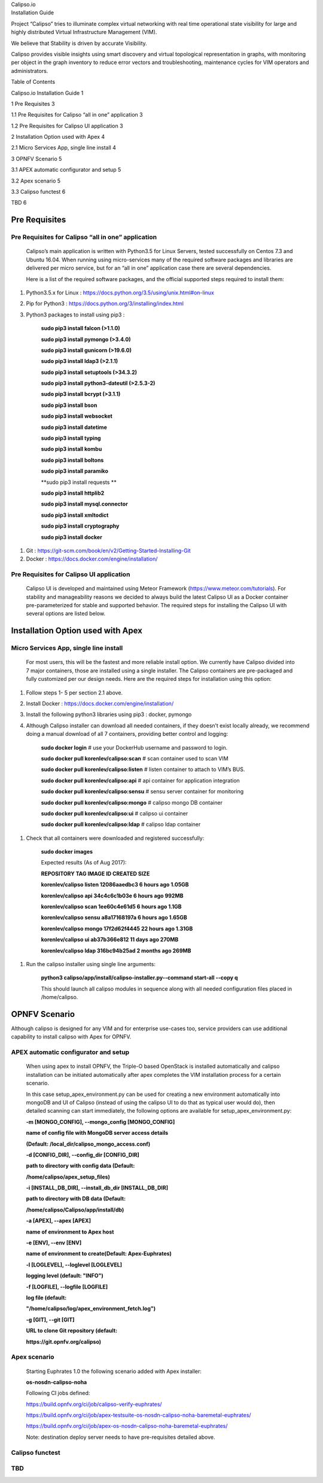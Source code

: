 | Calipso.io
| Installation Guide

|image0|

Project “Calipso” tries to illuminate complex virtual networking with
real time operational state visibility for large and highly distributed
Virtual Infrastructure Management (VIM).

We believe that Stability is driven by accurate Visibility.

Calipso provides visible insights using smart discovery and virtual
topological representation in graphs, with monitoring per object in the
graph inventory to reduce error vectors and troubleshooting, maintenance
cycles for VIM operators and administrators.

Table of Contents

Calipso.io Installation Guide 1

1 Pre Requisites 3

1.1 Pre Requisites for Calipso “all in one” application 3

1.2 Pre Requisites for Calipso UI application 3

2 Installation Option used with Apex 4

2.1 Micro Services App, single line install 4

3 OPNFV Scenario 5

3.1 APEX automatic configurator and setup 5

3.2 Apex scenario 5

3.3 Calipso functest 6

TBD 6

Pre Requisites 
===============

Pre Requisites for Calipso “all in one” application 
----------------------------------------------------

    Calipso’s main application is written with Python3.5 for Linux
    Servers, tested successfully on Centos 7.3 and Ubuntu 16.04. When
    running using micro-services many of the required software packages
    and libraries are delivered per micro service, but for an “all in
    one” application case there are several dependencies.

    Here is a list of the required software packages, and the official
    supported steps required to install them:

1. Python3.5.x for Linux :
   https://docs.python.org/3.5/using/unix.html#on-linux

2. Pip for Python3 : https://docs.python.org/3/installing/index.html

3. Python3 packages to install using pip3 :

    **sudo pip3 install falcon (>1.1.0)**

    **sudo pip3 install pymongo (>3.4.0)**

    **sudo pip3 install gunicorn (>19.6.0)**

    **sudo pip3 install ldap3 (>2.1.1)**

    **sudo pip3 install setuptools (>34.3.2)**

    **sudo pip3 install python3-dateutil (>2.5.3-2)**

    **sudo pip3 install bcrypt (>3.1.1)**

    **sudo pip3 install bson**

    **sudo pip3 install websocket**

    **sudo pip3 install datetime**

    **sudo pip3 install typing**

    **sudo pip3 install kombu**

    **sudo pip3 install boltons**

    **sudo pip3 install paramiko**

    **sudo pip3 install requests **

    **sudo pip3 install httplib2**

    **sudo pip3 install mysql.connector**

    **sudo pip3 install xmltodict**

    **sudo pip3 install cryptography**

    **sudo pip3 install docker**

1. Git : https://git-scm.com/book/en/v2/Getting-Started-Installing-Git

2. Docker : https://docs.docker.com/engine/installation/

Pre Requisites for Calipso UI application 
------------------------------------------

    Calipso UI is developed and maintained using Meteor Framework
    (https://www.meteor.com/tutorials). For stability and manageability
    reasons we decided to always build the latest Calipso UI as a Docker
    container pre-parameterized for stable and supported behavior. The
    required steps for installing the Calipso UI with several options
    are listed below.

Installation Option used with Apex
==================================

Micro Services App, single line install
---------------------------------------

    For most users, this will be the fastest and more reliable install
    option. We currently have Calipso divided into 7 major containers,
    those are installed using a single installer. The Calipso containers
    are pre-packaged and fully customized per our design needs. Here are
    the required steps for installation using this option:

1. Follow steps 1- 5 per section 2.1 above.

2. Install Docker : https://docs.docker.com/engine/installation/

3. Install the following python3 libraries using pip3 : docker, pymongo

4. Although Calipso installer can download all needed containers, if
   they doesn’t exist locally already, we recommend doing a manual
   download of all 7 containers, providing better control and logging:

    **sudo docker login** # use your DockerHub username and password to
    login.

    **sudo docker pull korenlev/calipso:scan** # scan container used to
    scan VIM

    **sudo docker pull korenlev/calipso:listen** # listen container to
    attach to VIM’s BUS.

    **sudo docker pull korenlev/calipso:api** # api container for
    application integration

    **sudo docker pull korenlev/calipso:sensu** # sensu server container
    for monitoring

    **sudo docker pull korenlev/calipso:mongo** # calipso mongo DB
    container

    **sudo docker pull korenlev/calipso:ui** # calipso ui container

    **sudo docker pull korenlev/calipso:ldap** # calipso ldap container

1. Check that all containers were downloaded and registered
   successfully:

    **sudo docker images**

    Expected results (As of Aug 2017):

    **REPOSITORY TAG IMAGE ID CREATED SIZE**

    **korenlev/calipso listen 12086aaedbc3 6 hours ago 1.05GB**

    **korenlev/calipso api 34c4c6c1b03e 6 hours ago 992MB**

    **korenlev/calipso scan 1ee60c4e61d5 6 hours ago 1.1GB**

    **korenlev/calipso sensu a8a17168197a 6 hours ago 1.65GB**

    **korenlev/calipso mongo 17f2d62f4445 22 hours ago 1.31GB**

    **korenlev/calipso ui ab37b366e812 11 days ago 270MB**

    **korenlev/calipso ldap 316bc94b25ad 2 months ago 269MB**

1. Run the calipso installer using single line arguments:

    **python3 calipso/app/install/calipso-installer.py--command
    start-all --copy q**

    This should launch all calipso modules in sequence along with all
    needed configuration files placed in /home/calipso.

OPNFV Scenario 
===============

Although calipso is designed for any VIM and for enterprise use-cases
too, service providers can use additional capability to install calipso
with Apex for OPNFV.

APEX automatic configurator and setup
-------------------------------------

    When using apex to install OPNFV, the Triple-O based OpenStack is
    installed automatically and calipso installation can be initiated
    automatically after apex completes the VIM installation process for
    a certain scenario.

    In this case setup\_apex\_environment.py can be used for creating a
    new environment automatically into mongoDB and UI of Calipso
    (instead of using the calipso UI to do that as typical user would
    do), then detailed scanning can start immediately, the following
    options are available for setup\_apex\_environment.py:

    **-m [MONGO\_CONFIG], --mongo\_config [MONGO\_CONFIG]**

    **name of config file with MongoDB server access details**

    **(Default: /local\_dir/calipso\_mongo\_access.conf)**

    **-d [CONFIG\_DIR], --config\_dir [CONFIG\_DIR]**

    **path to directory with config data (Default:**

    **/home/calipso/apex\_setup\_files)**

    **-i [INSTALL\_DB\_DIR], --install\_db\_dir [INSTALL\_DB\_DIR]**

    **path to directory with DB data (Default:**

    **/home/calipso/Calipso/app/install/db)**

    **-a [APEX], --apex [APEX]**

    **name of environment to Apex host**

    **-e [ENV], --env [ENV]**

    **name of environment to create(Default: Apex-Euphrates)**

    **-l [LOGLEVEL], --loglevel [LOGLEVEL]**

    **logging level (default: "INFO")**

    **-f [LOGFILE], --logfile [LOGFILE]**

    **log file (default:**

    **"/home/calipso/log/apex\_environment\_fetch.log")**

    **-g [GIT], --git [GIT]**

    **URL to clone Git repository (default:**

    **https://git.opnfv.org/calipso)**

Apex scenario
-------------

    Starting Euphrates 1.0 the following scenario added with Apex
    installer:

    **os-nosdn-calipso-noha**

    Following CI jobs defined:

    https://build.opnfv.org/ci/job/calipso-verify-euphrates/

    https://build.opnfv.org/ci/job/apex-testsuite-os-nosdn-calipso-noha-baremetal-euphrates/

    https://build.opnfv.org/ci/job/apex-os-nosdn-calipso-noha-baremetal-euphrates/

    Note: destination deploy server needs to have pre-requisites
    detailed above.

Calipso functest
----------------

TBD 
----

.. |image0| image:: media/image1.png
   :width: 6.50000in
   :height: 4.27153in
